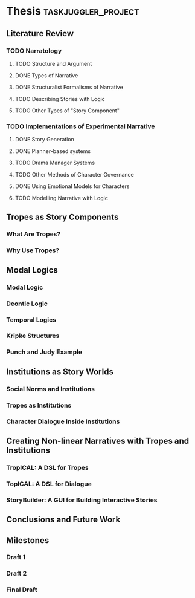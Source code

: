 #+PROPERTY: Effort_ALL 1d 2d 3d 4d 5d 6d 7d 8d 9d 10d
#+COLUMNS: %70ITEM(Task) %Effort %BLOCKER %ORDERED

* Thesis                                                   :taskjuggler_project:

# Now: 13,000 words
# Target: > 50,000 words

# Deadline is Sept 30th, so there are ~100 days left.

# Schedule:
# Lit review first draft: Jul 1st

** Literature Review
:PROPERTIES:
:ORDERED:  t
:END:
*** TODO Narratology
:PROPERTIES:
:ORDERED:  t
:END:
**** TODO Structure and Argument
**** DONE Types of Narrative
CLOSED: [2016-06-27 Mon 08:43]
:PROPERTIES:
:ORDERED:  t
:END:
**** DONE Structuralist Formalisms of Narrative
CLOSED: [2016-06-27 Mon 08:43]
:PROPERTIES:
:ORDERED:  t
:END:
**** TODO Describing Stories with Logic
:PROPERTIES:
:Effort:   2d
:ORDERED:  t
:END:
**** TODO Other Types of "Story Component"
:PROPERTIES:
:Effort:   1d
:ORDERED:  t
:END:
*** TODO Implementations of Experimental Narrative
:PROPERTIES:
:ORDERED:  t
:END:
**** DONE Story Generation
CLOSED: [2016-06-27 Mon 08:44]
:PROPERTIES:
:ORDERED:  t
:END:
**** DONE Planner-based systems
CLOSED: [2016-07-12 Tue 06:16]
:PROPERTIES:
:Effort:   2d
:ORDERED:  t
:END:
**** TODO Drama Manager Systems
:PROPERTIES:
:ORDERED:  t
:END:
**** TODO Other Methods of Character Governance
:PROPERTIES:
:Effort:   1d
:ORDERED:  t
:END:
**** DONE Using Emotional Models for Characters
CLOSED: [2016-06-27 Mon 08:44]
:PROPERTIES:
:ORDERED:  t
:END:
**** TODO Modelling Narrative with Logic
:PROPERTIES:
:Effort:   2d
:ORDERED:  t
:END:
** Tropes as Story Components
:PROPERTIES:
:ORDERED:  t
:BLOCKER:  previous-sibling
:END:
*** What Are Tropes?
:PROPERTIES:
:Effort:   1d
:ORDERED:  t
:END:
*** Why Use Tropes?
:PROPERTIES:
:Effort:   2d
:ORDERED:  t
:END:
** Modal Logics
:PROPERTIES:
:ORDERED:  t
:BLOCKER:  previous-sibling
:END:
*** Modal Logic
:PROPERTIES:
:Effort:   2d
:ORDERED:  t
:END:
*** Deontic Logic
:PROPERTIES:
:Effort:   1d
:ORDERED:  t
:END:
*** Temporal Logics
:PROPERTIES:
:Effort:   3d
:ORDERED:  t
:END:
*** Kripke Structures
:PROPERTIES:
:Effort:   1d
:ORDERED:  t
:END:
*** Punch and Judy Example
:PROPERTIES:
:Effort:   1d
:ORDERED:  t
:END:
** Institutions as Story Worlds
:PROPERTIES:
:ORDERED:  t
:BLOCKER:  previous-sibling
:END:
*** Social Norms and Institutions
:PROPERTIES:
:Effort:   1d
:ORDERED:  t
:END:
*** Tropes as Institutions
:PROPERTIES:
:Effort:   1d
:ORDERED:  t
:END:
*** Character Dialogue Inside Institutions
:PROPERTIES:
:Effort:   3d
:ORDERED:  t
:END:
** Creating Non-linear Narratives with Tropes and Institutions
:PROPERTIES:
:ORDERED:  t
:BLOCKER:  previous-sibling
:END:
*** TropICAL: A DSL for Tropes
:PROPERTIES:
:Effort:   4d
:ORDERED:  t
:END:
*** TopICAL: A DSL for Dialogue
:PROPERTIES:
:Effort:   3d
:ORDERED:  t
:END:
*** StoryBuilder: A GUI for Building Interactive Stories
:PROPERTIES:
:Effort:   3d
:ORDERED:  t
:END:
** Conclusions and Future Work
:PROPERTIES:
:Effort:   4d
:ORDERED:  t
:BLOCKER:  previous-sibling
:task_id: conclusions
:END:
** Milestones
:PROPERTIES:
:ORDERED:  t
:END:
*** Draft 1
:PROPERTIES:
:ORDERED:  t
:Effort: 5d
:BLOCKER:  conclusions
:END:
*** Draft 2
:PROPERTIES:
:Effort: 14d
:ORDERED:  t
:END:
*** Final Draft
:PROPERTIES:
:Effort: 14d
:ORDERED:  t
:END:

